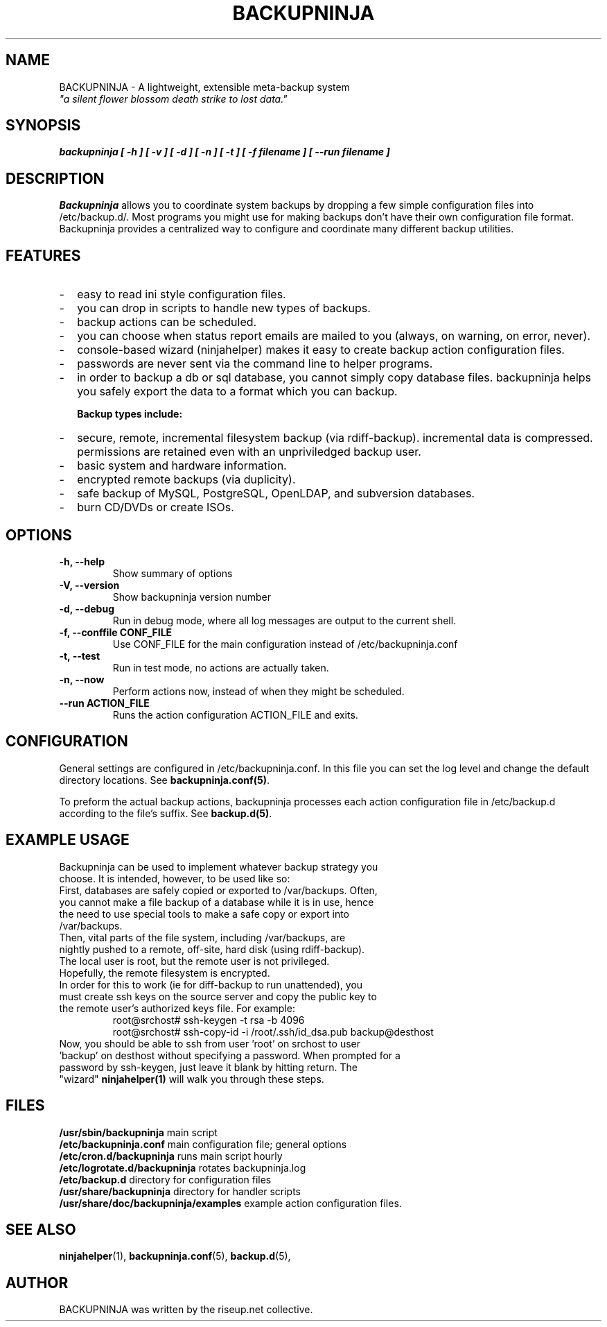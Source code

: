 .\"                                      Hey, EMACS: -*- nroff -*-
.\" First parameter, NAME, should be all caps
.\" Second parameter, SECTION, should be 1-8, maybe w/ subsection
.\" other parameters are allowed: see man(7), man(1)
.TH BACKUPNINJA 1 "October 10, 2005" "riseup" "backupninja package"
.\" Please adjust this date whenever revising the manpage.
.\"
.\" Some roff macros, for reference:
.\" .nh        disable hyphenation
.\" .hy        enable hyphenation
.\" .ad l      left justify
.\" .ad b      justify to both left and right margins
.\" .nf        disable filling
.\" .fi        enable filling
.\" .br        insert line break
.\" .sp <n>    insert n+1 empty lines
.\" for manpage-specific macros, see man(7)
.SH NAME
BACKUPNINJA \- A lightweight, extensible meta-backup system
.br
.I
"a silent flower blossom death strike to lost data."
.SH SYNOPSIS
.B "backupninja [ \-h ] [ \-v ] [ \-d ] [ \-n ] [ \-t ] [ \-f filename ] [ \-\-run filename ]"
.br
.SH DESCRIPTION
.B Backupninja
allows you to coordinate system backups by dropping a few
simple configuration files into /etc/backup.d/. Most programs you
might use for making backups don't have their own configuration file
format. Backupninja provides a centralized way to configure and
coordinate many different backup utilities.
.PP

.SH FEATURES
.IP - 2
easy to read ini style configuration files.
.IP -
you can drop in scripts to handle new types of backups.
.IP -
backup actions can be scheduled.
.IP -
you can choose when status report emails are mailed to you (always, on warning, on error, never).
.IP -
console-based wizard (ninjahelper) makes it easy to create backup action configuration files.
.IP -
passwords are never sent via the command line to helper programs.
.IP -
in order to backup a db or sql database, you cannot simply copy database files. backupninja helps you safely export the data to a format which you can backup.

.B Backup types include:
.IP - 2
secure, remote, incremental filesystem backup (via rdiff-backup). incremental data is compressed. permissions are retained even with an unpriviledged backup user.
.IP -
basic system and hardware information.
.IP -
encrypted remote backups (via duplicity).
.IP -
safe backup of MySQL, PostgreSQL, OpenLDAP, and subversion databases.
.IP -
burn CD/DVDs or create ISOs.

.\" TeX users may be more comfortable with the \fB<whatever>\fP and
.\" \fI<whatever>\fP escape sequences to invoke bold face and italics,
.\" respectively.

.SH OPTIONS
.TP
.B \-h, \-\-help
Show summary of options
.TP
.B \-V, \-\-version
Show backupninja version number
.TP
.B \-d, \-\-debug
Run in debug mode, where all log messages are output to the current shell.
.TP
.B \-f, \-\-conffile CONF_FILE
Use CONF_FILE for the main configuration instead of /etc/backupninja.conf
.TP
.B \-t, \-\-test
Run in test mode, no actions are actually taken.
.TP
.B \-n, \-\-now
Perform actions now, instead of when they might be scheduled.
.TP
.B \-\-run ACTION_FILE
Runs the action configuration ACTION_FILE and exits.

.SH CONFIGURATION

General settings are configured in /etc/backupninja.conf. In this file you
can set the log level and change the default directory locations. See \fBbackupninja.conf(5)\fP.

To preform the actual backup actions, backupninja processes each action configuration file in
/etc/backup.d according to the file's suffix. See \fBbackup.d(5)\fP.

.SH EXAMPLE USAGE
.TP
Backupninja can be used to implement whatever backup strategy you choose. It is intended, however, to be used like so:
.TP
First, databases are safely copied or exported to /var/backups.  Often, you cannot make a file backup of a database while it is in use, hence the need to use special tools to make a safe copy or export into /var/backups.
.TP
Then, vital parts of the file system, including /var/backups, are nightly pushed to a remote, off-site, hard disk (using rdiff-backup). The local user is root, but the remote user is not privileged. Hopefully, the remote filesystem is encrypted.
.TP
In order for this to work (ie for diff-backup to run unattended), you must create ssh keys on the source server and copy the public key to the remote user's authorized keys file. For example:
.br
root@srchost# ssh-keygen \-t rsa \-b 4096
.br
root@srchost# ssh-copy-id \-i /root/.ssh/id_dsa.pub backup@desthost
.TP
Now, you should be able to ssh from user 'root' on srchost to user 'backup' on desthost without specifying a password. When prompted for a password by ssh-keygen, just leave it blank by hitting return. The "wizard" \fBninjahelper(1)\fP will walk you through these steps.

.SH FILES
.PD 0
\fB/usr/sbin/backupninja\fP        main script
.br
\fB/etc/backupninja.conf\fP        main configuration file; general options
.br
\fB/etc/cron.d/backupninja\fP      runs main script hourly
.br
\fB/etc/logrotate.d/backupninja\fP rotates backupninja.log
.br
\fB/etc/backup.d\fP                directory for configuration files
.br
\fB/usr/share/backupninja\fP       directory for handler scripts
.br
\fB/usr/share/doc/backupninja/examples\fP       example action configuration files.
.br
.PD

.SH SEE ALSO
.BR ninjahelper (1),
.BR backupninja.conf (5),
.BR backup.d (5),
.br
.SH AUTHOR
BACKUPNINJA was written by the riseup.net collective.
